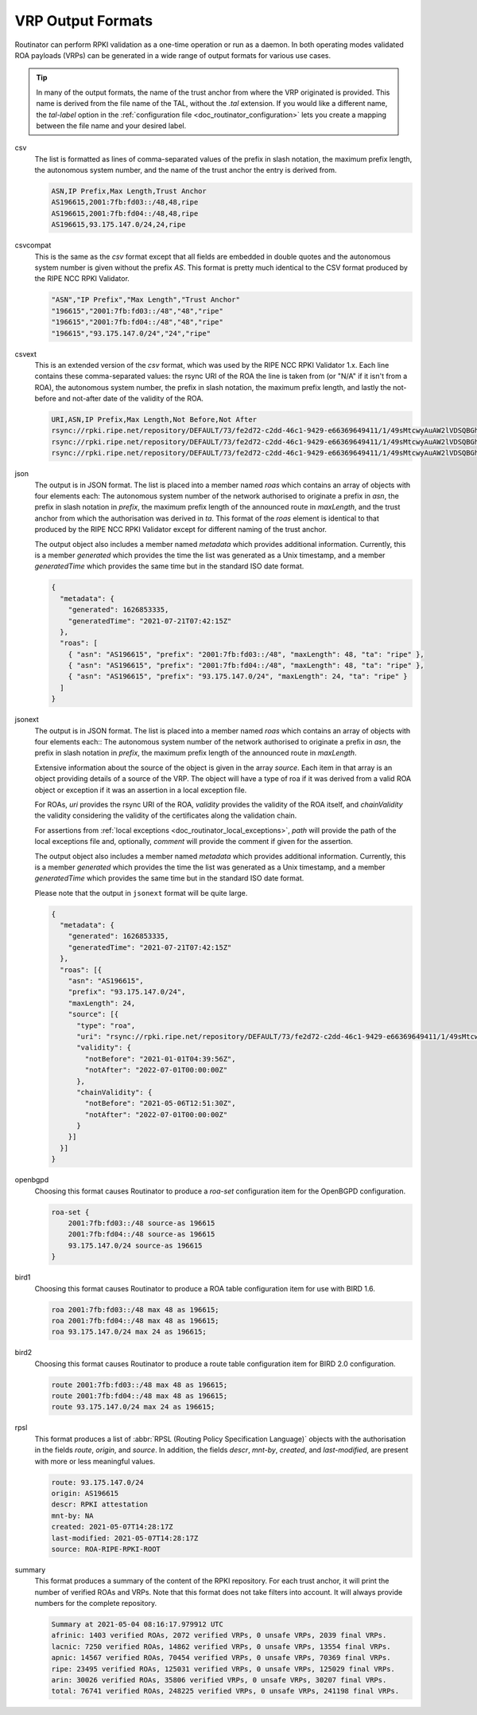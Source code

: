 .. _doc_routinator_output_formats:

VRP Output Formats
==================

.. versionadded:: 0.9
   The ``jsonext`` format
   
.. versionadded:: 0.10
   Metadata in json and jsonext format

Routinator can perform RPKI validation as a one-time operation or run as a
daemon. In both operating modes validated ROA payloads (VRPs) can be generated
in a wide range of output formats for various use cases.

.. Tip:: In many of the output formats, the name of the trust anchor from where
         the VRP originated is provided. This name is derived from the file name
         of the TAL, without  the *.tal* extension. If you would like a
         different name, the *tal-label* option in  the :ref:`configuration file
         <doc_routinator_configuration>` lets you create a mapping between the
         file name and your desired label.

csv
      The list is formatted as lines of comma-separated values of the prefix in
      slash notation, the maximum prefix length, the autonomous system number,
      and the name of the trust anchor the entry is derived from. 
      
      .. code-block:: text
         
         ASN,IP Prefix,Max Length,Trust Anchor
         AS196615,2001:7fb:fd03::/48,48,ripe
         AS196615,2001:7fb:fd04::/48,48,ripe
         AS196615,93.175.147.0/24,24,ripe
      
csvcompat
       This is the same as the *csv* format except that all fields are embedded
       in double quotes and the autonomous system number is given without the
       prefix *AS*. This format is pretty much identical to the CSV format 
       produced by the RIPE NCC RPKI Validator.
       
       .. code-block:: text
          
          "ASN","IP Prefix","Max Length","Trust Anchor"
          "196615","2001:7fb:fd03::/48","48","ripe"
          "196615","2001:7fb:fd04::/48","48","ripe"
          "196615","93.175.147.0/24","24","ripe"
          
csvext
      This is an extended version of the *csv* format, which was used by the
      RIPE NCC RPKI Validator 1.x. Each line contains these comma-separated
      values: the rsync URI of the ROA the line is taken from (or "N/A" if it
      isn't from a ROA), the autonomous system number, the prefix in slash
      notation, the maximum prefix length, and lastly the not-before and
      not-after date of the validity of the ROA.
      
      .. code-block:: text
         
         URI,ASN,IP Prefix,Max Length,Not Before,Not After
         rsync://rpki.ripe.net/repository/DEFAULT/73/fe2d72-c2dd-46c1-9429-e66369649411/1/49sMtcwyAuAW2lVDSQBGhOHd9og.roa,AS196615,2001:7fb:fd03::/48,48,2021-05-03 14:51:30,2022-07-01 00:00:00
         rsync://rpki.ripe.net/repository/DEFAULT/73/fe2d72-c2dd-46c1-9429-e66369649411/1/49sMtcwyAuAW2lVDSQBGhOHd9og.roa,AS196615,2001:7fb:fd04::/48,48,2021-05-03 14:51:30,2022-07-01 00:00:00
         rsync://rpki.ripe.net/repository/DEFAULT/73/fe2d72-c2dd-46c1-9429-e66369649411/1/49sMtcwyAuAW2lVDSQBGhOHd9og.roa,AS196615,93.175.147.0/24,24,2021-05-03 14:51:30,2022-07-01 00:00:00
           
json
      The output is in JSON format. The list is placed into a member named
      *roas* which contains an array of objects with four elements each: The
      autonomous system number of the network authorised to originate a prefix
      in *asn*, the prefix in slash notation in *prefix*, the maximum prefix
      length of the announced route in *maxLength*, and the trust anchor from
      which the authorisation was derived in *ta*. This format of the *roas*
      element is identical to that produced by the RIPE NCC RPKI Validator
      except for different naming of the trust anchor. 
      
      The output object also includes a member named *metadata* which provides 
      additional information. Currently, this is a member *generated* which 
      provides the time the list was generated as a Unix timestamp, and a
      member *generatedTime* which provides the same time but in the standard 
      ISO date format.
      
      .. code-block:: text
         
         {
           "metadata": {
             "generated": 1626853335,
             "generatedTime": "2021-07-21T07:42:15Z"
           },
           "roas": [
             { "asn": "AS196615", "prefix": "2001:7fb:fd03::/48", "maxLength": 48, "ta": "ripe" },
             { "asn": "AS196615", "prefix": "2001:7fb:fd04::/48", "maxLength": 48, "ta": "ripe" },
             { "asn": "AS196615", "prefix": "93.175.147.0/24", "maxLength": 24, "ta": "ripe" }
           ]
         }

jsonext
      The output is in JSON format. The list is placed into a member named
      *roas* which contains an array of objects with four elements each:: The
      autonomous system number of the network authorised to originate a prefix
      in *asn*, the prefix in slash notation  in *prefix*, the maximum prefix
      length of the announced route  in *maxLength*.
      
      Extensive information about the source of the object is given in the
      array *source*. Each item in that array is an object providing details of
      a source of the VRP. The object will have a type of roa if it was derived
      from a valid ROA object or exception if it was an assertion in a local
      exception file.

      For ROAs, *uri* provides the rsync URI of the ROA, *validity* provides the
      validity of the ROA itself, and *chainValidity* the validity considering
      the validity of the certificates along the validation chain.

      For assertions from :ref:`local exceptions
      <doc_routinator_local_exceptions>`, *path* will provide the path of the
      local exceptions file and, optionally, *comment* will provide the comment
      if given for the assertion.

      The output object also includes a member named *metadata* which provides 
      additional information. Currently, this is a member *generated* which 
      provides the time the list was generated as a Unix timestamp, and a
      member *generatedTime* which provides the same time but in the standard 
      ISO date format.

      Please note that the output in ``jsonext`` format will be quite large.
      
      .. code-block:: text
      
          {
            "metadata": {
              "generated": 1626853335,
              "generatedTime": "2021-07-21T07:42:15Z"
            },
            "roas": [{
              "asn": "AS196615",
              "prefix": "93.175.147.0/24",
              "maxLength": 24,
              "source": [{
                "type": "roa",
                "uri": "rsync://rpki.ripe.net/repository/DEFAULT/73/fe2d72-c2dd-46c1-9429-e66369649411/1/49sMtcwyAuAW2lVDSQBGhOHd9og.roa",
                "validity": {
                  "notBefore": "2021-01-01T04:39:56Z",
                  "notAfter": "2022-07-01T00:00:00Z"
                },
                "chainValidity": {
                  "notBefore": "2021-05-06T12:51:30Z",
                  "notAfter": "2022-07-01T00:00:00Z"
                }
              }]
            }]
          }

openbgpd
      Choosing this format causes Routinator to produce a *roa-set*
      configuration item for the OpenBGPD configuration.
      
      .. code-block:: text
         
         roa-set {
             2001:7fb:fd03::/48 source-as 196615
             2001:7fb:fd04::/48 source-as 196615
             93.175.147.0/24 source-as 196615
         }
         
bird1
      Choosing this format causes Routinator to produce a ROA table
      configuration item for use with BIRD 1.6.
      
      .. code-block:: text
         
         roa 2001:7fb:fd03::/48 max 48 as 196615;
         roa 2001:7fb:fd04::/48 max 48 as 196615;
         roa 93.175.147.0/24 max 24 as 196615;

bird2
      Choosing this format causes Routinator to produce a route table
      configuration item for BIRD 2.0 configuration.
      
      .. code-block:: text
         
         route 2001:7fb:fd03::/48 max 48 as 196615;
         route 2001:7fb:fd04::/48 max 48 as 196615;
         route 93.175.147.0/24 max 24 as 196615;

rpsl
      This format produces a list of :abbr:`RPSL (Routing Policy Specification
      Language)` objects with the authorisation in the fields *route*, *origin*,
      and *source*. In addition, the fields *descr*, *mnt-by*, *created*, and
      *last-modified*, are present with more or less meaningful values.
      
      .. code-block:: text
         
         route: 93.175.147.0/24
         origin: AS196615
         descr: RPKI attestation 
         mnt-by: NA
         created: 2021-05-07T14:28:17Z
         last-modified: 2021-05-07T14:28:17Z
         source: ROA-RIPE-RPKI-ROOT
      
summary
      This format produces a summary of the content of the RPKI repository. For
      each trust anchor, it will print the number of verified ROAs and VRPs.
      Note that this format does not take filters into account. It will always
      provide numbers for the complete repository.
      
      .. code-block:: text
      
         Summary at 2021-05-04 08:16:17.979912 UTC
         afrinic: 1403 verified ROAs, 2072 verified VRPs, 0 unsafe VRPs, 2039 final VRPs.
         lacnic: 7250 verified ROAs, 14862 verified VRPs, 0 unsafe VRPs, 13554 final VRPs.
         apnic: 14567 verified ROAs, 70454 verified VRPs, 0 unsafe VRPs, 70369 final VRPs.
         ripe: 23495 verified ROAs, 125031 verified VRPs, 0 unsafe VRPs, 125029 final VRPs.
         arin: 30026 verified ROAs, 35806 verified VRPs, 0 unsafe VRPs, 30207 final VRPs.
         total: 76741 verified ROAs, 248225 verified VRPs, 0 unsafe VRPs, 241198 final VRPs.
